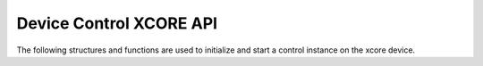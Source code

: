 
########################
Device Control XCORE API
########################

The following structures and functions are used to initialize and start a control instance on the xcore device. 

.. doxygengroup:: device_control_xcore
   :content-only:
